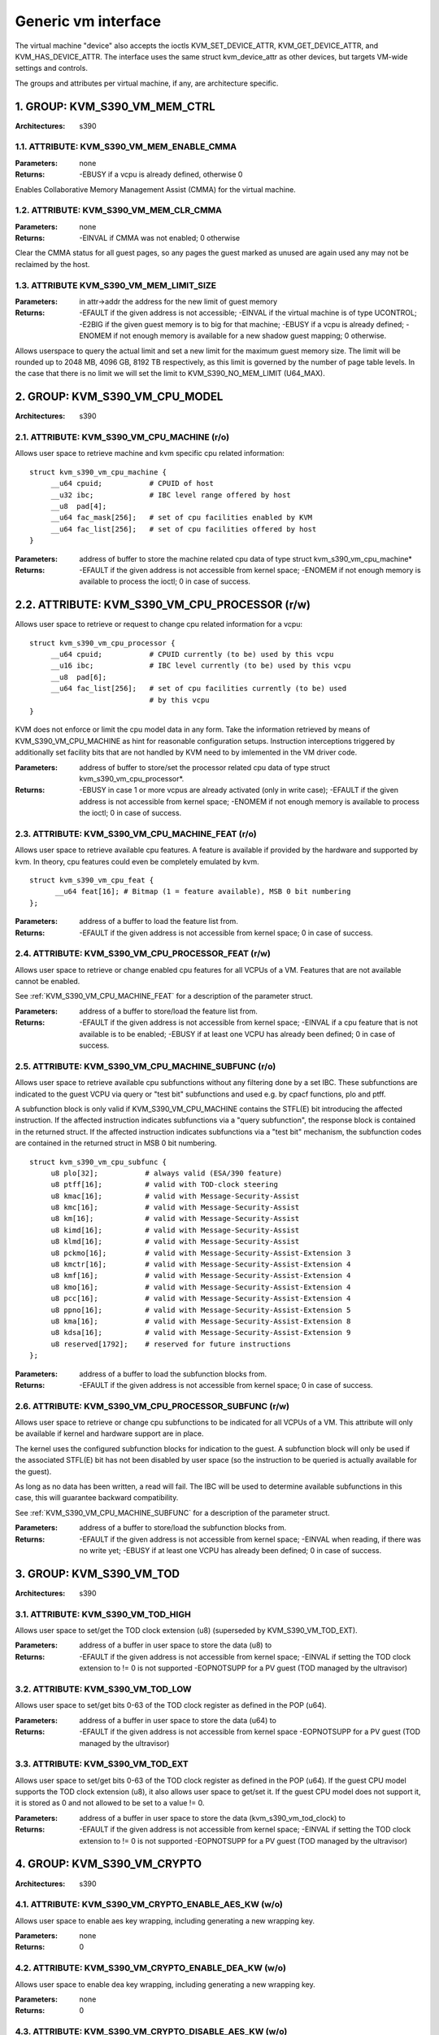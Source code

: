 .. SPDX-License-Identifier: GPL-2.0

====================
Generic vm interface
====================

The virtual machine "device" also accepts the ioctls KVM_SET_DEVICE_ATTR,
KVM_GET_DEVICE_ATTR, and KVM_HAS_DEVICE_ATTR. The interface uses the same
struct kvm_device_attr as other devices, but targets VM-wide settings
and controls.

The groups and attributes per virtual machine, if any, are architecture
specific.

1. GROUP: KVM_S390_VM_MEM_CTRL
==============================

:Architectures: s390

1.1. ATTRIBUTE: KVM_S390_VM_MEM_ENABLE_CMMA
-------------------------------------------

:Parameters: none
:Returns: -EBUSY if a vcpu is already defined, otherwise 0

Enables Collaborative Memory Management Assist (CMMA) for the virtual machine.

1.2. ATTRIBUTE: KVM_S390_VM_MEM_CLR_CMMA
----------------------------------------

:Parameters: none
:Returns: -EINVAL if CMMA was not enabled;
	  0 otherwise

Clear the CMMA status for all guest pages, so any pages the guest marked
as unused are again used any may not be reclaimed by the host.

1.3. ATTRIBUTE KVM_S390_VM_MEM_LIMIT_SIZE
-----------------------------------------

:Parameters: in attr->addr the address for the new limit of guest memory
:Returns: -EFAULT if the given address is not accessible;
	  -EINVAL if the virtual machine is of type UCONTROL;
	  -E2BIG if the given guest memory is to big for that machine;
	  -EBUSY if a vcpu is already defined;
	  -ENOMEM if not enough memory is available for a new shadow guest mapping;
	  0 otherwise.

Allows userspace to query the actual limit and set a new limit for
the maximum guest memory size. The limit will be rounded up to
2048 MB, 4096 GB, 8192 TB respectively, as this limit is governed by
the number of page table levels. In the case that there is no limit we will set
the limit to KVM_S390_NO_MEM_LIMIT (U64_MAX).

2. GROUP: KVM_S390_VM_CPU_MODEL
===============================

:Architectures: s390

2.1. ATTRIBUTE: KVM_S390_VM_CPU_MACHINE (r/o)
---------------------------------------------

Allows user space to retrieve machine and kvm specific cpu related information::

  struct kvm_s390_vm_cpu_machine {
       __u64 cpuid;           # CPUID of host
       __u32 ibc;             # IBC level range offered by host
       __u8  pad[4];
       __u64 fac_mask[256];   # set of cpu facilities enabled by KVM
       __u64 fac_list[256];   # set of cpu facilities offered by host
  }

:Parameters: address of buffer to store the machine related cpu data
	     of type struct kvm_s390_vm_cpu_machine*
:Returns:   -EFAULT if the given address is not accessible from kernel space;
	    -ENOMEM if not enough memory is available to process the ioctl;
	    0 in case of success.

2.2. ATTRIBUTE: KVM_S390_VM_CPU_PROCESSOR (r/w)
===============================================

Allows user space to retrieve or request to change cpu related information for a vcpu::

  struct kvm_s390_vm_cpu_processor {
       __u64 cpuid;           # CPUID currently (to be) used by this vcpu
       __u16 ibc;             # IBC level currently (to be) used by this vcpu
       __u8  pad[6];
       __u64 fac_list[256];   # set of cpu facilities currently (to be) used
			      # by this vcpu
  }

KVM does not enforce or limit the cpu model data in any form. Take the information
retrieved by means of KVM_S390_VM_CPU_MACHINE as hint for reasonable configuration
setups. Instruction interceptions triggered by additionally set facility bits that
are not handled by KVM need to by imlemented in the VM driver code.

:Parameters: address of buffer to store/set the processor related cpu
	     data of type struct kvm_s390_vm_cpu_processor*.
:Returns:  -EBUSY in case 1 or more vcpus are already activated (only in write case);
	   -EFAULT if the given address is not accessible from kernel space;
	   -ENOMEM if not enough memory is available to process the ioctl;
	   0 in case of success.

.. _KVM_S390_VM_CPU_MACHINE_FEAT:

2.3. ATTRIBUTE: KVM_S390_VM_CPU_MACHINE_FEAT (r/o)
--------------------------------------------------

Allows user space to retrieve available cpu features. A feature is available if
provided by the hardware and supported by kvm. In theory, cpu features could
even be completely emulated by kvm.

::

  struct kvm_s390_vm_cpu_feat {
	__u64 feat[16]; # Bitmap (1 = feature available), MSB 0 bit numbering
  };

:Parameters: address of a buffer to load the feature list from.
:Returns:  -EFAULT if the given address is not accessible from kernel space;
	   0 in case of success.

2.4. ATTRIBUTE: KVM_S390_VM_CPU_PROCESSOR_FEAT (r/w)
----------------------------------------------------

Allows user space to retrieve or change enabled cpu features for all VCPUs of a
VM. Features that are not available cannot be enabled.

See :ref:`KVM_S390_VM_CPU_MACHINE_FEAT` for
a description of the parameter struct.

:Parameters: address of a buffer to store/load the feature list from.
:Returns:   -EFAULT if the given address is not accessible from kernel space;
	    -EINVAL if a cpu feature that is not available is to be enabled;
	    -EBUSY if at least one VCPU has already been defined;
	    0 in case of success.

.. _KVM_S390_VM_CPU_MACHINE_SUBFUNC:

2.5. ATTRIBUTE: KVM_S390_VM_CPU_MACHINE_SUBFUNC (r/o)
-----------------------------------------------------

Allows user space to retrieve available cpu subfunctions without any filtering
done by a set IBC. These subfunctions are indicated to the guest VCPU via
query or "test bit" subfunctions and used e.g. by cpacf functions, plo and ptff.

A subfunction block is only valid if KVM_S390_VM_CPU_MACHINE contains the
STFL(E) bit introducing the affected instruction. If the affected instruction
indicates subfunctions via a "query subfunction", the response block is
contained in the returned struct. If the affected instruction
indicates subfunctions via a "test bit" mechanism, the subfunction codes are
contained in the returned struct in MSB 0 bit numbering.

::

  struct kvm_s390_vm_cpu_subfunc {
       u8 plo[32];           # always valid (ESA/390 feature)
       u8 ptff[16];          # valid with TOD-clock steering
       u8 kmac[16];          # valid with Message-Security-Assist
       u8 kmc[16];           # valid with Message-Security-Assist
       u8 km[16];            # valid with Message-Security-Assist
       u8 kimd[16];          # valid with Message-Security-Assist
       u8 klmd[16];          # valid with Message-Security-Assist
       u8 pckmo[16];         # valid with Message-Security-Assist-Extension 3
       u8 kmctr[16];         # valid with Message-Security-Assist-Extension 4
       u8 kmf[16];           # valid with Message-Security-Assist-Extension 4
       u8 kmo[16];           # valid with Message-Security-Assist-Extension 4
       u8 pcc[16];           # valid with Message-Security-Assist-Extension 4
       u8 ppno[16];          # valid with Message-Security-Assist-Extension 5
       u8 kma[16];           # valid with Message-Security-Assist-Extension 8
       u8 kdsa[16];          # valid with Message-Security-Assist-Extension 9
       u8 reserved[1792];    # reserved for future instructions
  };

:Parameters: address of a buffer to load the subfunction blocks from.
:Returns:   -EFAULT if the given address is not accessible from kernel space;
	    0 in case of success.

2.6. ATTRIBUTE: KVM_S390_VM_CPU_PROCESSOR_SUBFUNC (r/w)
-------------------------------------------------------

Allows user space to retrieve or change cpu subfunctions to be indicated for
all VCPUs of a VM. This attribute will only be available if kernel and
hardware support are in place.

The kernel uses the configured subfunction blocks for indication to
the guest. A subfunction block will only be used if the associated STFL(E) bit
has not been disabled by user space (so the instruction to be queried is
actually available for the guest).

As long as no data has been written, a read will fail. The IBC will be used
to determine available subfunctions in this case, this will guarantee backward
compatibility.

See :ref:`KVM_S390_VM_CPU_MACHINE_SUBFUNC` for a
description of the parameter struct.

:Parameters: address of a buffer to store/load the subfunction blocks from.
:Returns:   -EFAULT if the given address is not accessible from kernel space;
	    -EINVAL when reading, if there was no write yet;
	    -EBUSY if at least one VCPU has already been defined;
	    0 in case of success.

3. GROUP: KVM_S390_VM_TOD
=========================

:Architectures: s390

3.1. ATTRIBUTE: KVM_S390_VM_TOD_HIGH
------------------------------------

Allows user space to set/get the TOD clock extension (u8) (superseded by
KVM_S390_VM_TOD_EXT).

:Parameters: address of a buffer in user space to store the data (u8) to
:Returns:   -EFAULT if the given address is not accessible from kernel space;
	    -EINVAL if setting the TOD clock extension to != 0 is not supported
	    -EOPNOTSUPP for a PV guest (TOD managed by the ultravisor)

3.2. ATTRIBUTE: KVM_S390_VM_TOD_LOW
-----------------------------------

Allows user space to set/get bits 0-63 of the TOD clock register as defined in
the POP (u64).

:Parameters: address of a buffer in user space to store the data (u64) to
:Returns:    -EFAULT if the given address is not accessible from kernel space
	     -EOPNOTSUPP for a PV guest (TOD managed by the ultravisor)

3.3. ATTRIBUTE: KVM_S390_VM_TOD_EXT
-----------------------------------

Allows user space to set/get bits 0-63 of the TOD clock register as defined in
the POP (u64). If the guest CPU model supports the TOD clock extension (u8), it
also allows user space to get/set it. If the guest CPU model does not support
it, it is stored as 0 and not allowed to be set to a value != 0.

:Parameters: address of a buffer in user space to store the data
	     (kvm_s390_vm_tod_clock) to
:Returns:   -EFAULT if the given address is not accessible from kernel space;
	    -EINVAL if setting the TOD clock extension to != 0 is not supported
	    -EOPNOTSUPP for a PV guest (TOD managed by the ultravisor)

4. GROUP: KVM_S390_VM_CRYPTO
============================

:Architectures: s390

4.1. ATTRIBUTE: KVM_S390_VM_CRYPTO_ENABLE_AES_KW (w/o)
------------------------------------------------------

Allows user space to enable aes key wrapping, including generating a new
wrapping key.

:Parameters: none
:Returns:    0

4.2. ATTRIBUTE: KVM_S390_VM_CRYPTO_ENABLE_DEA_KW (w/o)
------------------------------------------------------

Allows user space to enable dea key wrapping, including generating a new
wrapping key.

:Parameters: none
:Returns:    0

4.3. ATTRIBUTE: KVM_S390_VM_CRYPTO_DISABLE_AES_KW (w/o)
-------------------------------------------------------

Allows user space to disable aes key wrapping, clearing the wrapping key.

:Parameters: none
:Returns:    0

4.4. ATTRIBUTE: KVM_S390_VM_CRYPTO_DISABLE_DEA_KW (w/o)
-------------------------------------------------------

Allows user space to disable dea key wrapping, clearing the wrapping key.

:Parameters: none
:Returns:    0

5. GROUP: KVM_S390_VM_MIGRATION
===============================

:Architectures: s390

5.1. ATTRIBUTE: KVM_S390_VM_MIGRATION_STOP (w/o)
------------------------------------------------

Allows userspace to stop migration mode, needed for PGSTE migration.
Setting this attribute when migration mode is not active will have no
effects.

:Parameters: none
:Returns:    0

5.2. ATTRIBUTE: KVM_S390_VM_MIGRATION_START (w/o)
-------------------------------------------------

Allows userspace to start migration mode, needed for PGSTE migration.
Setting this attribute when migration mode is already active will have
no effects.

Dirty tracking must be enabled on all memslots, else -EINVAL is returned. When
dirty tracking is disabled on any memslot, migration mode is automatically
stopped.

:Parameters: none
:Returns:   -ENOMEM if there is not enough free memory to start migration mode;
	    -EINVAL if the state of the VM is invalid (e.g. no memory defined);
	    0 in case of success.

5.3. ATTRIBUTE: KVM_S390_VM_MIGRATION_STATUS (r/o)
--------------------------------------------------

Allows userspace to query the status of migration mode.

:Parameters: address of a buffer in user space to store the data (u64) to;
	     the data itself is either 0 if migration mode is disabled or 1
	     if it is enabled
:Returns:   -EFAULT if the given address is not accessible from kernel space;
	    0 in case of success.
